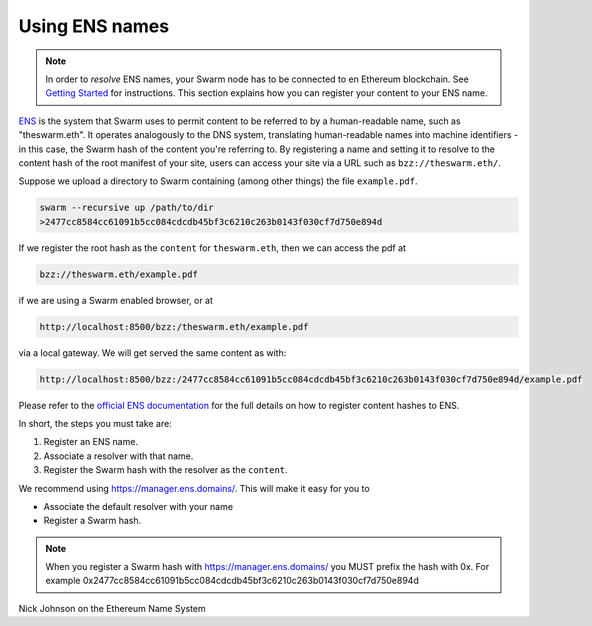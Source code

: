 .. _Ethereum Name Service:

Using ENS names
================

.. note:: In order to `resolve` ENS names, your Swarm node has to be connected to en Ethereum blockchain. See `Getting Started <./gettingstarted.html#connect-ens>`_ for instructions. This section explains how you can register your content to your ENS name.

`ENS <http://ens.readthedocs.io/en/latest/introduction.html>`_ is the system that Swarm uses to permit content to be referred to by a human-readable name, such as "theswarm.eth". It operates analogously to the DNS system, translating human-readable names into machine identifiers - in this case, the Swarm hash of the content you're referring to. By registering a name and setting it to resolve to the content hash of the root manifest of your site, users can access your site via a URL such as ``bzz://theswarm.eth/``.

Suppose we upload a directory to Swarm containing (among other things) the file ``example.pdf``.

.. code-block:: none

  swarm --recursive up /path/to/dir
  >2477cc8584cc61091b5cc084cdcdb45bf3c6210c263b0143f030cf7d750e894d

If we register the root hash as the ``content`` for ``theswarm.eth``, then we can access the pdf at

.. code-block:: none

  bzz://theswarm.eth/example.pdf

if we are using a Swarm enabled browser, or at

.. code-block:: none
  
  http://localhost:8500/bzz:/theswarm.eth/example.pdf

via a local gateway. We will get served the same content as with:

.. code-block:: none

  http://localhost:8500/bzz:/2477cc8584cc61091b5cc084cdcdb45bf3c6210c263b0143f030cf7d750e894d/example.pdf

Please refer to the `official ENS documentation <http://ens.readthedocs.io/en/latest/introduction.html>`_ for the full details on how to register content hashes to ENS.

In short, the steps you must take are:

1. Register an ENS name.
2. Associate a resolver with that name.
3. Register the Swarm hash with the resolver as the ``content``.

We recommend using https://manager.ens.domains/. This will make it easy for you to

- Associate the default resolver with your name
- Register a Swarm hash.

.. note:: When you register a Swarm hash with https://manager.ens.domains/ you MUST prefix the hash with 0x. For example 0x2477cc8584cc61091b5cc084cdcdb45bf3c6210c263b0143f030cf7d750e894d


Nick Johnson on the Ethereum Name System

.. raw:: html

  <iframe width="560" height="315" src="https://www.youtube.com/embed/pLDDbCZXvTE" frameborder="0" allow="autoplay; encrypted-media" allowfullscreen></iframe>
